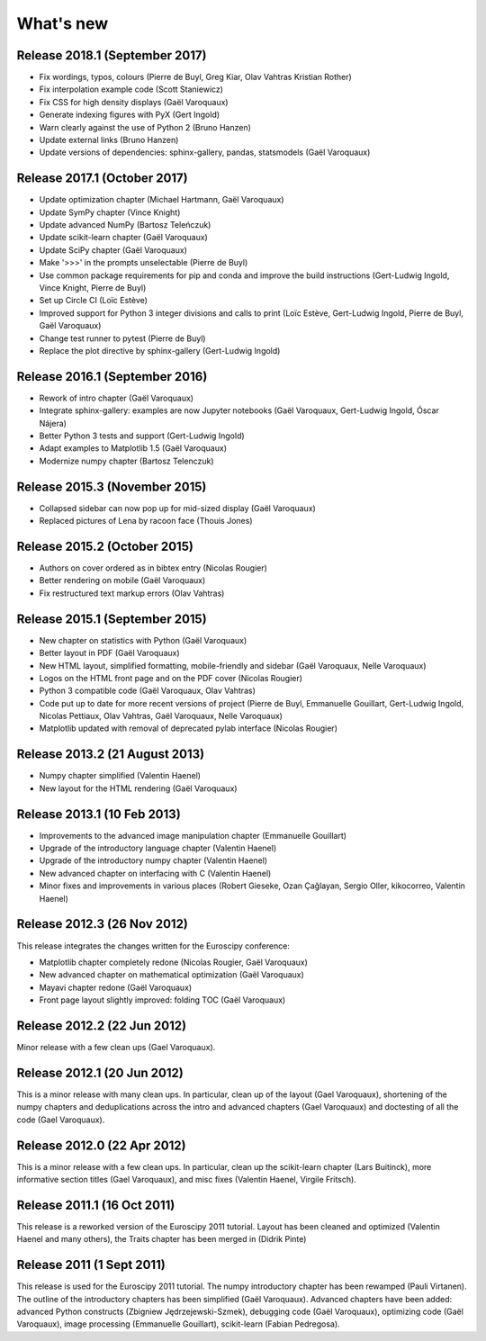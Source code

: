 What's new
==========

Release 2018.1 (September 2017)
-------------------------------------

* Fix wordings, typos, colours (Pierre de Buyl, Greg Kiar, Olav Vahtras
  Kristian Rother)

* Fix interpolation example code (Scott Staniewicz)

* Fix CSS for high density displays (Gaël Varoquaux)

* Generate indexing figures with PyX (Gert Ingold)

* Warn clearly against the use of Python 2 (Bruno Hanzen)

* Update external links (Bruno Hanzen)

* Update versions of dependencies: sphinx-gallery, pandas, statsmodels
  (Gaël Varoquaux)


Release 2017.1 (October 2017)
-------------------------------------

* Update optimization chapter (Michael Hartmann, Gaël Varoquaux)

* Update SymPy chapter (Vince Knight)

* Update advanced NumPy (Bartosz Teleńczuk)

* Update scikit-learn chapter (Gaël Varoquaux)

* Update SciPy chapter (Gaël Varoquaux)

* Make '>>>' in the prompts unselectable (Pierre de Buyl)

* Use common package requirements for pip and conda and improve the build
  instructions (Gert-Ludwig Ingold, Vince Knight, Pierre de Buyl)

* Set up Circle CI (Loïc Estève)

* Improved support for Python 3 integer divisions and calls to print (Loïc
  Estève, Gert-Ludwig Ingold, Pierre de Buyl, Gaël Varoquaux)

* Change test runner to pytest (Pierre de Buyl)

* Replace the plot directive by sphinx-gallery (Gert-Ludwig Ingold)

Release 2016.1 (September 2016)
-------------------------------------

* Rework of intro chapter (Gaël Varoquaux)

* Integrate sphinx-gallery: examples are now Jupyter notebooks (Gaël
  Varoquaux, Gert-Ludwig Ingold, Óscar Nájera)

* Better Python 3 tests and support (Gert-Ludwig Ingold)

* Adapt examples to Matplotlib 1.5 (Gaël Varoquaux)

* Modernize numpy chapter (Bartosz Telenczuk)

Release 2015.3 (November 2015)
-------------------------------------

* Collapsed sidebar can now pop up for mid-sized display (Gaël Varoquaux)

* Replaced pictures of Lena by racoon face (Thouis Jones)

Release 2015.2 (October 2015)
-------------------------------------

* Authors on cover ordered as in bibtex entry (Nicolas Rougier)

* Better rendering on mobile (Gaël Varoquaux)

* Fix restructured text markup errors (Olav Vahtras)

Release 2015.1 (September 2015)
-------------------------------------

* New chapter on statistics with Python (Gaël Varoquaux)

* Better layout in PDF (Gaël Varoquaux)

* New HTML layout, simplified formatting, mobile-friendly and sidebar
  (Gaël Varoquaux, Nelle Varoquaux)

* Logos on the HTML front page and on the PDF cover (Nicolas Rougier)

* Python 3 compatible code (Gaël Varoquaux, Olav Vahtras)

* Code put up to date for more recent versions of project (Pierre de
  Buyl, Emmanuelle Gouillart, Gert-Ludwig Ingold, Nicolas Pettiaux, Olav
  Vahtras, Gaël Varoquaux, Nelle Varoquaux)

* Matplotlib updated with removal of deprecated pylab interface (Nicolas
  Rougier)

Release 2013.2 (21 August 2013)
-------------------------------------

* Numpy chapter simplified (Valentin Haenel)

* New layout for the HTML rendering (Gaël Varoquaux)

Release 2013.1 (10 Feb 2013)
----------------------------

* Improvements to the advanced image manipulation chapter (Emmanuelle Gouillart)

* Upgrade of the introductory language chapter (Valentin Haenel)

* Upgrade of the introductory numpy chapter (Valentin Haenel)

* New advanced chapter on interfacing with C (Valentin Haenel)

* Minor fixes and improvements in various places (Robert Gieseke, Ozan Çağlayan,
  Sergio Oller, kikocorreo, Valentin Haenel)


Release 2012.3 (26 Nov 2012)
----------------------------

This release integrates the changes written for the Euroscipy conference:

* Matplotlib chapter completely redone (Nicolas Rougier, Gaël Varoquaux)

* New advanced chapter on mathematical optimization (Gaël Varoquaux)

* Mayavi chapter redone (Gaël Varoquaux)

* Front page layout slightly improved: folding TOC (Gaël Varoquaux)

Release 2012.2 (22 Jun 2012)
----------------------------

Minor release with a few clean ups (Gael Varoquaux).

Release 2012.1 (20 Jun 2012)
----------------------------

This is a minor release with many clean ups. In particular, clean up of
the layout (Gael Varoquaux), shortening of the numpy chapters and
deduplications across the intro and advanced chapters (Gael Varoquaux)
and doctesting of all the code (Gael Varoquaux).

Release 2012.0 (22 Apr 2012)
----------------------------

This is a minor release with a few clean ups. In particular, clean up the
scikit-learn chapter (Lars Buitinck), more informative section titles
(Gael Varoquaux), and misc fixes (Valentin Haenel, Virgile Fritsch).

Release 2011.1 (16 Oct 2011)
----------------------------

This release is a reworked version of the Euroscipy 2011 tutorial. Layout
has been cleaned and optimized (Valentin Haenel and many others), the Traits 
chapter has been merged in (Didrik Pinte)

Release 2011 (1 Sept 2011)
---------------------------

This release is used for the Euroscipy 2011 tutorial. The numpy
introductory chapter has been rewamped (Pauli Virtanen). The outline of
the introductory chapters has been simplified (Gaël Varoquaux). Advanced
chapters have been added: advanced Python constructs (Zbigniew
Jędrzejewski-Szmek), debugging code (Gaël Varoquaux), optimizing code
(Gaël Varoquaux), image processing (Emmanuelle Gouillart), scikit-learn
(Fabian Pedregosa).


